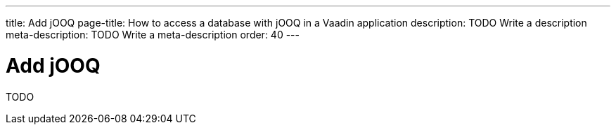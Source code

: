 ---
title: Add jOOQ
page-title: How to access a database with jOOQ in a Vaadin application
description: TODO Write a description
meta-description: TODO Write a meta-description
order: 40
---

= Add jOOQ

TODO
